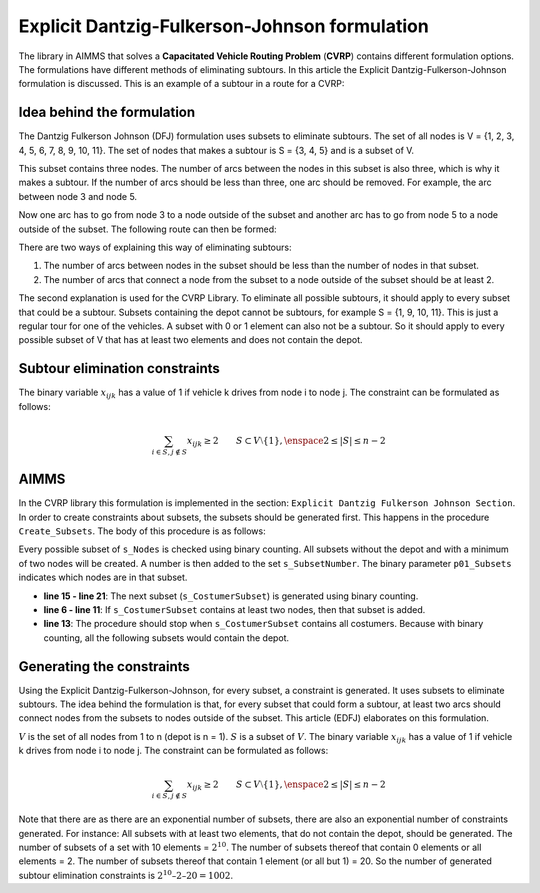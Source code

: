 Explicit Dantzig-Fulkerson-Johnson formulation
==============================================
The library in AIMMS that solves a **Capacitated Vehicle Routing Problem** (**CVRP**) contains  different formulation options. The formulations have different methods of eliminating subtours. In this article the Explicit Dantzig-Fulkerson-Johnson formulation is discussed. 
This is an example of a subtour in a route for a CVRP:

.. image:: images/Subtour.png
   :scale: 35%
   :align: center

Idea behind the formulation
---------------------------
The Dantzig Fulkerson Johnson (DFJ) formulation uses subsets to eliminate subtours. The set of all nodes is V = {1, 2, 3, 4, 5, 6, 7, 8, 9, 10, 11}. The set of nodes that makes a subtour is S = {3, 4, 5} and is a subset of V. 

.. image:: images/EDFJ1.png
   :scale: 35%
   :align: center

This subset contains three nodes. The number of arcs between the nodes in this subset is also three, which is why it makes a subtour. If the number of arcs should be less than three, one arc should be removed. For example, the arc between node 3 and node 5.

.. image:: images/EDFJ2.png
   :scale: 35%
   :align: center
   
Now one arc has to go from node 3 to a node outside of the subset and another arc has to go from node 5 to a node outside of the subset. The following route can then be formed:

.. image:: images/EDFJ3.png
   :scale: 35%
   :align: center
   
There are two ways of explaining this way of eliminating subtours:

1.	The number of arcs between nodes in the subset should be less than the number of nodes in that subset. 
2.	The number of arcs that connect a node from the subset to a node outside of the subset should be at least 2. 

.. image:: images/EDFJ4.png
   :scale: 35%
   :align: center
   
The second explanation is used for the CVRP Library. To eliminate all possible subtours, it should apply to every subset that could be a subtour. 
Subsets containing the depot cannot be subtours, for example S = {1, 9, 10, 11}. This is just a regular tour for one of the vehicles. A subset with 0 or 1 element can also not be a subtour. 
So it should apply to every possible subset of V that has at least two elements and does not contain the depot. 

Subtour elimination constraints
-------------------------------
The binary variable :math:`x_{ijk}` has a value of 1 if vehicle k drives from node i to node j. The constraint can be formulated as follows:

.. math:: \sum_{i \in S, j \notin S}{x_{ijk}} \geq 2 \qquad S \subset V \setminus \{1\}, \enspace 2 \leq |S| \leq n - 2


AIMMS 
-----
In the CVRP library this formulation is implemented in the section: ``Explicit Dantzig Fulkerson Johnson Section``. In order to create constraints about subsets, the subsets should be generated first. This happens in the procedure ``Create_Subsets``. The body of this procedure is as follows:

.. code-block:: aimms
	:linenos:

	empty s_CostumerSubset, s_SubsetNumber, p01_Subsets;
	
	
	repeat
			!add subset (if it contains at least two cities)
			if card(i_selectedCostumer) >= 2 and card(i_selectedCostumer) <= 
			card(s_Nodes) - 2 then
				s_SubsetNumber += card(s_SubsetNumber ) + 1 ;
				ep_LastSubsetNumber := last(s_SubsetNumber);
				p01_Subsets( i_SelectedCostumer, ep_LastSubsetNumber ) := 1;
			endif;
	
			break when s_CostumerSubset = s_Costumers;
	
		block !generate next subset (using binary counting)
			ep_lastUnselectedCostumer := last( i | not ( i in s_CostumerSubset ) );
			for i | i > ep_lastUnselectedCostumer do
				s_CostumerSubset -= i ;
			endfor ;
			s_CostumerSubset += ep_lastUnselectedCostumer ;
		endblock ;
	
	endrepeat ;


Every possible subset of ``s_Nodes`` is checked using binary counting. All subsets without the depot and with a minimum of two nodes will be created. A number is then added to the set ``s_SubsetNumber``. The binary parameter ``p01_Subsets`` indicates which nodes are in that subset. 

- **line 15 - line 21**: 	The next subset (``s_CostumerSubset``) is generated using binary counting.
- **line 6  - line 11**: 	If ``s_CostumerSubset`` contains at least two nodes, then that subset is added.
- **line 13**: 				The procedure should stop when ``s_CostumerSubset`` contains all costumers. Because with binary counting, all the following subsets would contain the depot. 

Generating the constraints
-----------------------------

Using the Explicit Dantzig-Fulkerson-Johnson, for every subset, a constraint is generated. It uses subsets to eliminate subtours. The idea behind the formulation is that, for every subset that could form a subtour, at least two arcs should connect nodes from the subsets to nodes outside of the subset. This article (EDFJ) elaborates on this formulation.

:math:`V` is the set of all nodes from 1 to n (depot is n = 1). :math:`S` is a subset of :math:`V`. The binary variable :math:`x_{ijk}` has a value of 1 if vehicle k drives from node i to node j. The constraint can be formulated as follows:

.. math:: \sum_{i \in S, j \notin S}{x_{ijk}} \geq 2 \qquad S \subset V \setminus \{1\}, \enspace 2 \leq |S| \leq n - 2

Note that there are as there are an exponential number of subsets, there are also an exponential number of constraints generated. For instance: All subsets with at least two elements, that do not contain the depot, should be generated. The number of subsets of a set with 10 elements = :math:`2^{10}`. The number of subsets thereof that contain 0 elements or all elements = 2. The number of subsets thereof that contain 1 element (or all but 1) = 20. So the number of generated subtour elimination constraints is :math:`2^{10} – 2 – 20 = 1002`.



